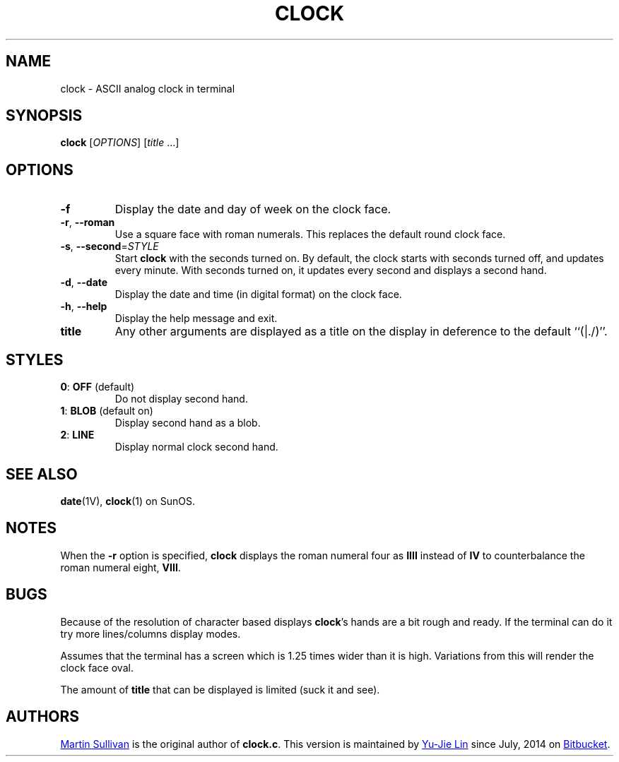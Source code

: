 .TH CLOCK 1
.SH NAME
clock \- ASCII analog clock in terminal
.SH SYNOPSIS
\fBclock\fR [\fIOPTIONS\fR] [\fItitle\fR ...]
.SH OPTIONS
.TP
.B \-f
Display the date and day of week on the clock face.
.TP
\fB\-r\fR, \fB\-\-roman\fR
Use a square
face with roman numerals.
This replaces the default round clock face.
.TP
\fB\-s\fR, \fB\-\-second\fR=\fISTYLE\fR
Start
.B clock
with the seconds turned on.
By default, the clock starts with seconds turned
off, and updates every minute.
With seconds turned on, it updates
every second and displays a second hand.
.TP
\fB\-d\fR, \fB\-\-date\fR
Display the date and time (in digital format) on the clock face.
.TP
\fB\-h\fR, \fB\-\-help\fR
Display the help message and exit.
.TP
.B title
Any other arguments are displayed as a title on the display in deference
to the default ``(|./)''.
.SH STYLES
.TP
\fB0\fR: \fBOFF\fR (default)
Do not display second hand.
.TP
\fB1\fR: \fBBLOB\fR (default on)
Display second hand as a blob.
.TP
\fB2\fR: \fBLINE\fR
Display normal clock second hand.
.SH SEE ALSO
.BR date (1V),
.BR clock (1)
on SunOS.
.SH NOTES
.LP
When the
.B \-r
option is specified,
.B clock
displays the roman numeral four as
.B IIII
instead of
.BR IV
to counterbalance the roman numeral eight,
.BR VIII .
.br
.ne 5
.SH BUGS
.LP
Because of the resolution of character based displays
.BR clock 's
hands are a bit rough and ready. If the terminal can do it try more
lines/columns display modes.
.LP
Assumes that the terminal has a screen which is 1.25 times wider than
it is high. Variations from this will render the clock face oval.
.LP
The amount of
.BR title
that can be displayed is limited (suck it and see).
.SH AUTHORS
.UR http://www.zois.co.uk/people/martin_sullivan/
Martin Sullivan
.UE
is the original author of \fBclock.c\fP.
This version is maintained by
.MT livibetter@\:gmail.com
Yu-Jie Lin
.ME
since July, 2014 on
.UR https://bitbucket.org/livibetter/clock
Bitbucket
.UE .
